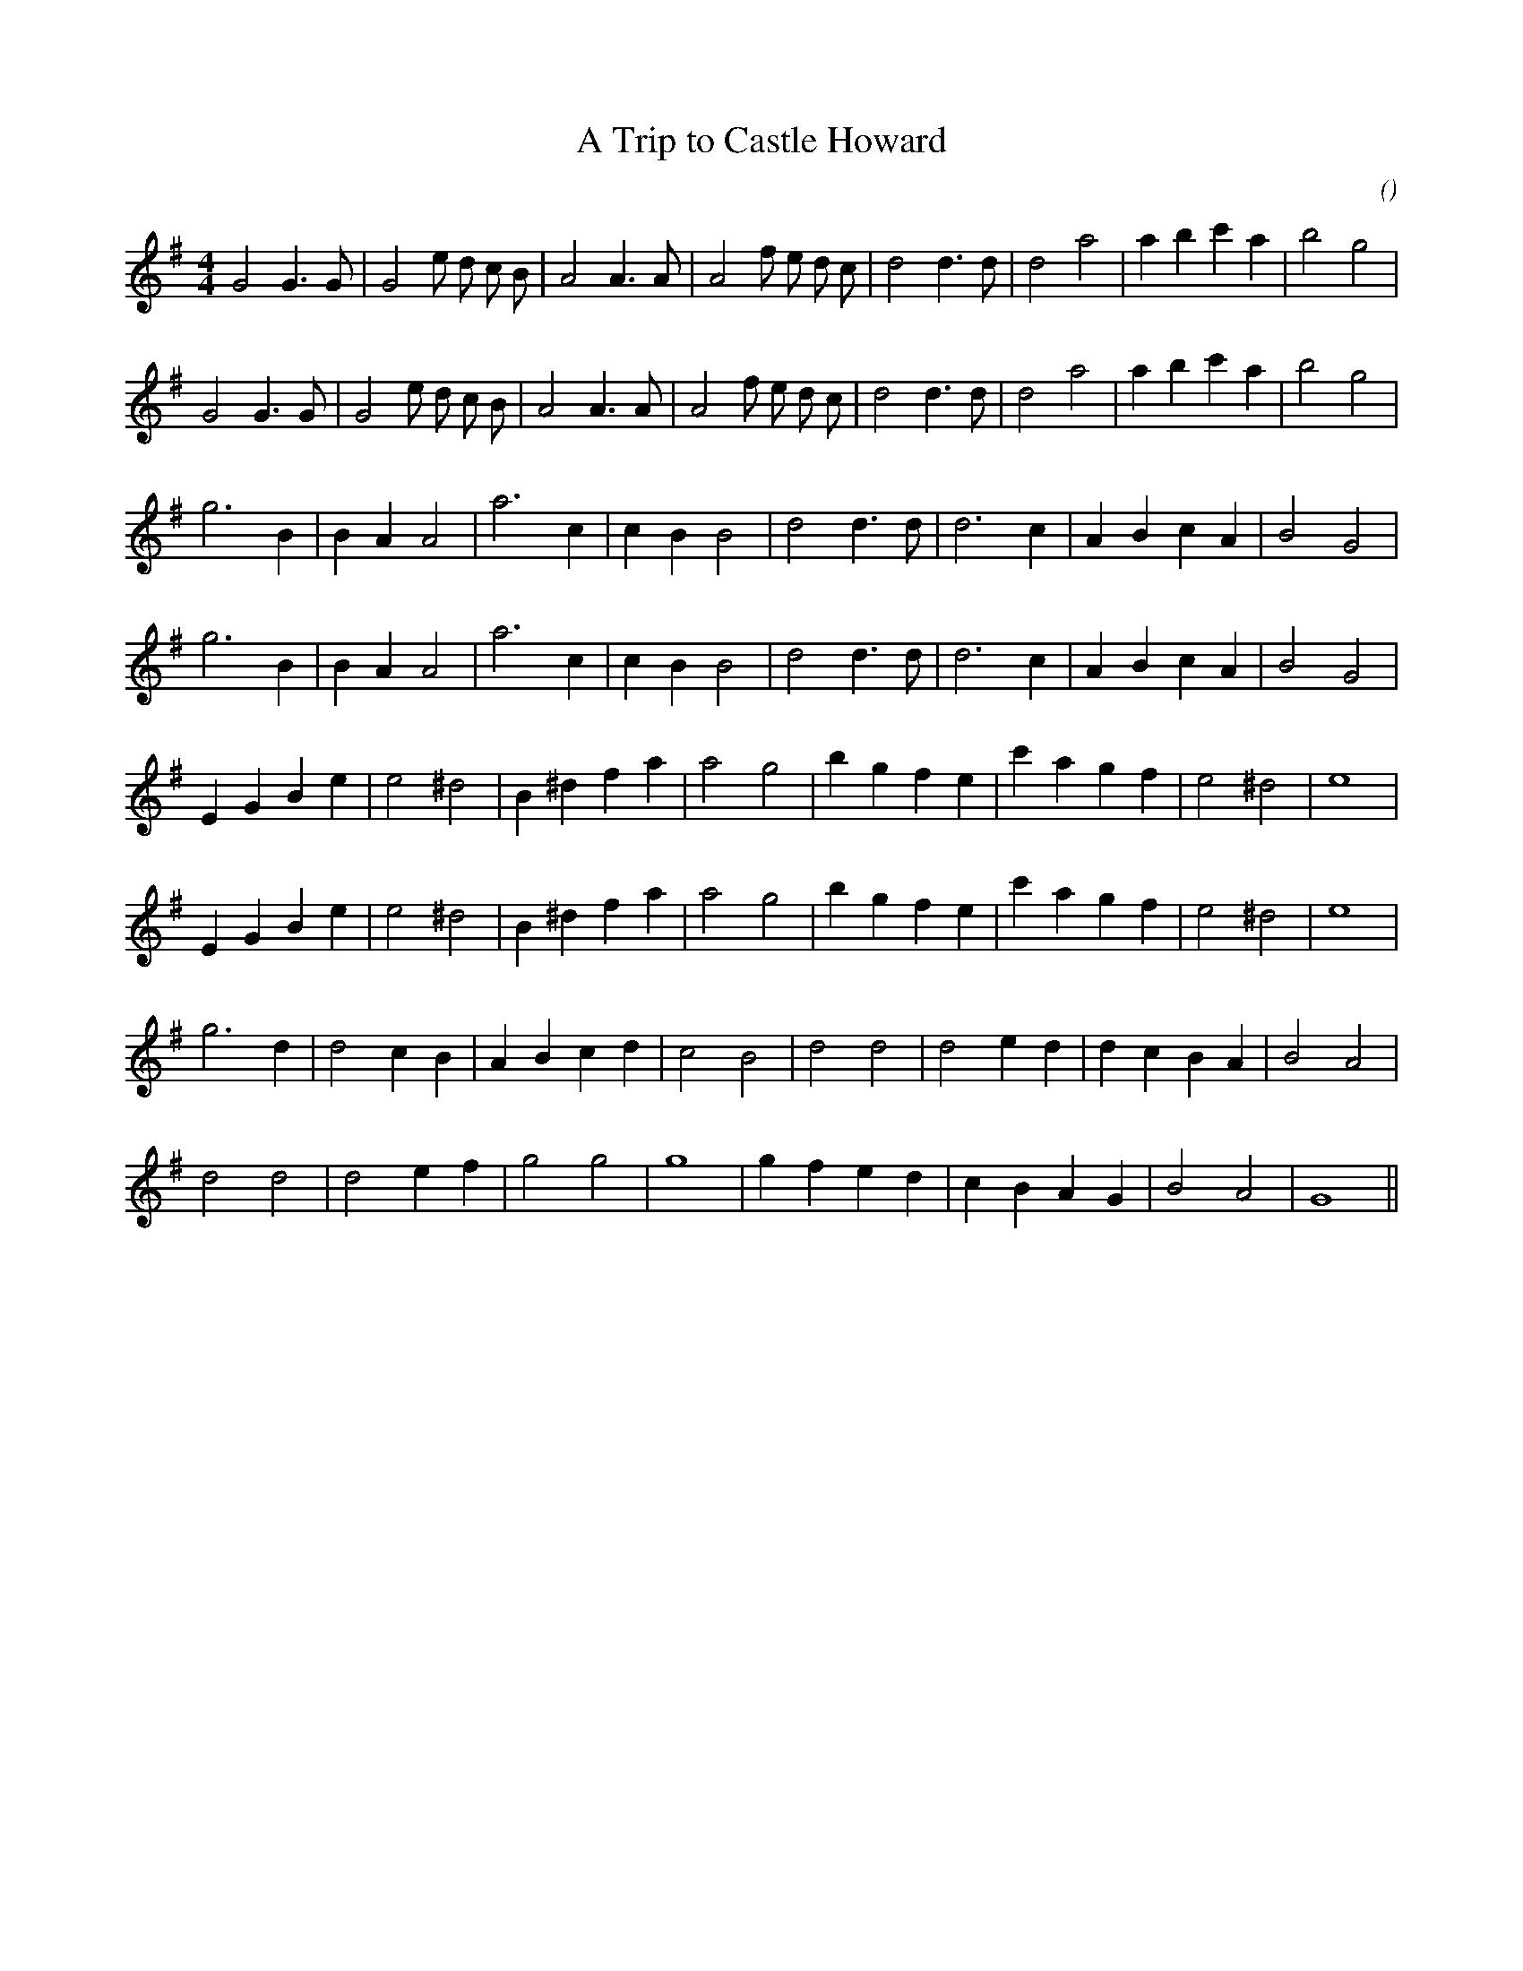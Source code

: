 X:1
T: A Trip to Castle Howard
N:
C:
S: Play  3  times
A:
O:
R:
M:4/4
K:G
I:speed 250
%W: A1
% voice 1 (1 lines, 27 notes)
K:G
M:4/4
L:1/16
G8 G6 G2 |G8 e2 d2 c2 B2 |A8 A6 A2 |A8 f2 e2 d2 c2 |d8 d6 d2 |d8 a8 |a4 b4 c'4 a4 |b8 g8 |
%W: A2
% voice 1 (1 lines, 27 notes)
G8 G6 G2 |G8 e2 d2 c2 B2 |A8 A6 A2 |A8 f2 e2 d2 c2 |d8 d6 d2 |d8 a8 |a4 b4 c'4 a4 |b8 g8 |
%W: B1
% voice 1 (1 lines, 21 notes)
g12 B4 |B4 A4 A8 |a12 c4 |c4 B4 B8 |d8 d6 d2 |d12 c4 |A4 B4 c4 A4 |B8 G8 |
%W: B2
% voice 1 (1 lines, 21 notes)
g12 B4 |B4 A4 A8 |a12 c4 |c4 B4 B8 |d8 d6 d2 |d12 c4 |A4 B4 c4 A4 |B8 G8 |
%W: C1
% voice 1 (1 lines, 23 notes)
E4 G4 B4 e4 |e8 ^d8 |B4 ^d4 f4 a4 |a8 g8 |b4 g4 f4 e4 |c'4 a4 g4 f4 |e8 ^d8 |e16 |
%W: C2
% voice 1 (1 lines, 23 notes)
E4 G4 B4 e4 |e8 ^d8 |B4 ^d4 f4 a4 |a8 g8 |b4 g4 f4 e4 |c'4 a4 g4 f4 |e8 ^d8 |e16 |
%W: D1
% voice 1 (1 lines, 22 notes)
g12 d4 |d8 c4 B4 |A4 B4 c4 d4 |c8 B8 |d8 d8 |d8 e4 d4 |d4 c4 B4 A4 |B8 A8 |
%W: D2
% voice 1 (1 lines, 19 notes)
d8 d8 |d8 e4 f4 |g8 g8 |g16 |g4 f4 e4 d4 |c4 B4 A4 G4 |B8 A8 |G16 ||
